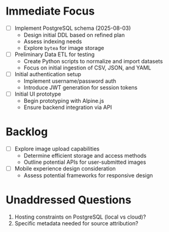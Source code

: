 * Immediate Focus
- [ ] Implement PostgreSQL schema (2025-08-03)
  - Design initial DDL based on refined plan
  - Assess indexing needs
  - Explore =bytea= for image storage

- [ ] Preliminary Data ETL for testing
  - Create Python scripts to normalize and import datasets
  - Focus on initial ingestion of CSV, JSON, and YAML

- [ ] Initial authentication setup
  - Implement username/password auth
  - Introduce JWT generation for session tokens

- [ ] Initial UI prototype
  - Begin prototyping with Alpine.js
  - Ensure backend integration via API

* Backlog

- [ ] Explore image upload capabilities
  - Determine efficient storage and access methods
  - Outline potential APIs for user-submitted images

- [ ] Mobile experience design consideration
  - Assess potential frameworks for responsive design

* Unaddressed Questions

1. Hosting constraints on PostgreSQL (local vs cloud)?
2. Specific metadata needed for source attribution?
